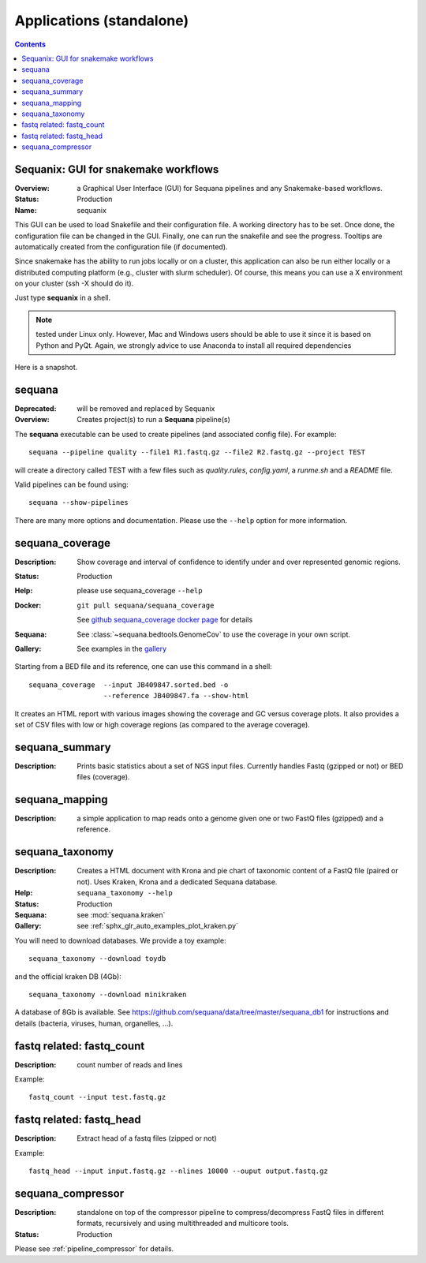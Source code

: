 
.. _applications:

Applications (standalone)
============================

.. contents::


.. _sequanix:

Sequanix: GUI for snakemake workflows
-------------------------------------------

:Overview: a Graphical User Interface (GUI) for Sequana pipelines and any
    Snakemake-based workflows.
:Status: Production
:Name: sequanix


This GUI can be used to load Snakefile and their configuration file. A 
working directory has to be set. Once done, the configuration file can be 
changed in the GUI. Finally, one can run the snakefile and see the progress.
Tooltips are automatically created from the configuration file (if documented).

Since snakemake has the ability to run jobs locally or on a cluster, this 
application can also be run either locally or a distributed computing platform
(e.g., cluster with slurm scheduler). Of course, this means you can use a X
environment on your cluster (ssh -X should do it).


Just type **sequanix** in a shell.

.. note:: tested under Linux only. However, Mac and Windows users should be
   able to use it since it is based on Python and PyQt. Again, we strongly
   advice to use Anaconda to install all required dependencies

Here is a snapshot.

.. image:: _static/sequanix.png

.. seealso:: see :ref:`sequanix_tutorial` for details


.. _sequana_app:

sequana
---------

:Deprecated: will be removed and replaced by Sequanix
:Overview: Creates project(s) to run a **Sequana** pipeline(s)

The **sequana** executable can be used to create pipelines (and associated
config file). For example::

    sequana --pipeline quality --file1 R1.fastq.gz --file2 R2.fastq.gz --project TEST

will create a directory called TEST with a few files such as *quality.rules*,
*config.yaml*, a *runme.sh* and a *README* file.

Valid pipelines can be found using::

    sequana --show-pipelines

There are many more options and documentation. Please use the ``--help``
option for more information.

.. _standalone_sequana_coverage:

sequana_coverage
--------------------

:Description: Show coverage and interval of confidence to identify under and
    over represented genomic regions.
:Status: Production
:Help: please use sequana_coverage ``--help``
:Docker: ::
    
        git pull sequana/sequana_coverage 

    See `github sequana_coverage docker page <https://github.com/sequana/sequana/tree/master/docker/sequana_coverage>`_ for details
:Sequana: See :class:`~sequana.bedtools.GenomeCov` to use the coverage in your own script.
:Gallery: See examples in the `gallery <http://sequana.readthedocs.io/en/master/auto_examples/index.html>`_

Starting from a BED file and its reference, one can use this command in a
shell::

    sequana_coverage  --input JB409847.sorted.bed -o
                      --reference JB409847.fa --show-html

It creates an HTML report with various images showing the coverage and GC
versus coverage plots. It also provides a set of CSV files with low or high
coverage regions (as compared to the average coverage).

.. seealso:: the underlying algorithm is described in details in the documentation
    (:mod:`sequana.bedtools.GenomeCov`).


sequana_summary
------------------

:Description: Prints basic statistics about a set of NGS input files. Currently
    handles Fastq (gzipped or not) or BED files (coverage).


sequana_mapping
------------------
:Description: a simple application to map reads onto a genome given one or two
    FastQ files (gzipped) and a reference.

.. _standalone_sequana_taxonomy:

sequana_taxonomy
--------------------

:Description: Creates a HTML document with Krona and pie chart of taxonomic
    content of a FastQ file (paired or not). Uses Kraken, Krona and a dedicated Sequana
    database.
:Help: ``sequana_taxonomy --help``
:Status: Production
:Sequana: see :mod:`sequana.kraken`
:Gallery: see :ref:`sphx_glr_auto_examples_plot_kraken.py`

You will need to download databases. We provide a toy example::

    sequana_taxonomy --download toydb

and the official kraken DB (4Gb)::

    sequana_taxonomy --download minikraken

A database of 8Gb is available. See
https://github.com/sequana/data/tree/master/sequana_db1 for instructions and
details (bacteria, viruses, human, organelles, ...).

fastq related: fastq_count
-----------------------------

:Description: count number of reads and lines

Example::

    fastq_count --input test.fastq.gz

fastq related: fastq_head 
-----------------------------

:Description: Extract head of a fastq files (zipped or not)

Example::

    fastq_head --input input.fastq.gz --nlines 10000 --ouput output.fastq.gz


sequana_compressor
---------------------

:Description: standalone on top of the compressor pipeline to
    compress/decompress FastQ files in different formats, recursively 
    and using multithreaded and multicore tools. 
:Status: Production

Please see :ref:`pipeline_compressor` for details.
